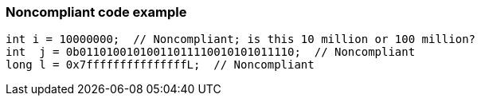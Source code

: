 === Noncompliant code example

[source,text]
----
int i = 10000000;  // Noncompliant; is this 10 million or 100 million?
int  j = 0b01101001010011011110010101011110;  // Noncompliant
long l = 0x7fffffffffffffffL;  // Noncompliant
----
